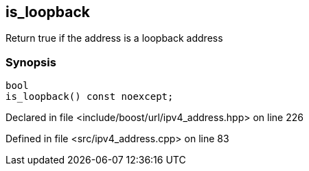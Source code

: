 :relfileprefix: ../../../
[#C88BB7482A3D39893C8A196AD90529979F6F5392]
== is_loopback

pass:v,q[Return true if the address is a loopback address]


=== Synopsis

[source,cpp,subs="verbatim,macros,-callouts"]
----
bool
is_loopback() const noexcept;
----

Declared in file <include/boost/url/ipv4_address.hpp> on line 226

Defined in file <src/ipv4_address.cpp> on line 83

